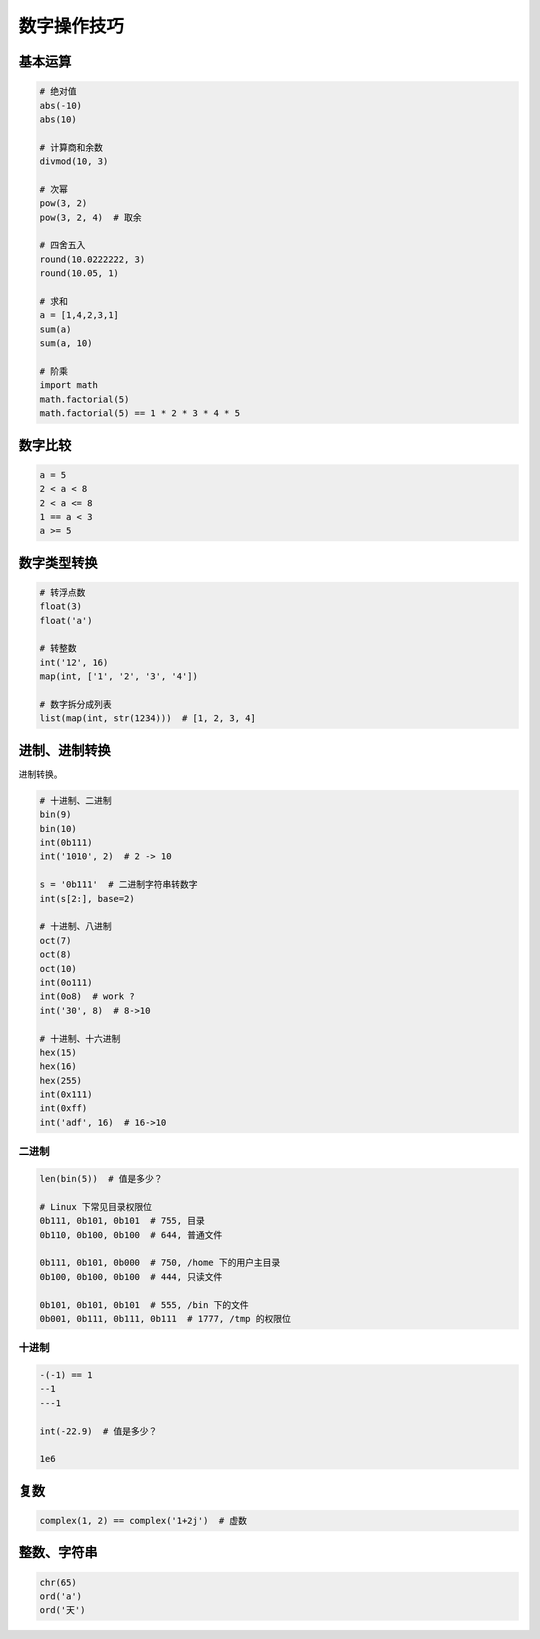 数字操作技巧
============

基本运算
--------
.. code-block:: python

    # 绝对值
    abs(-10)
    abs(10)

    # 计算商和余数
    divmod(10, 3)

    # 次幂
    pow(3, 2)
    pow(3, 2, 4)  # 取余

    # 四舍五入
    round(10.0222222, 3)
    round(10.05, 1)

    # 求和
    a = [1,4,2,3,1]
    sum(a)
    sum(a, 10)

    # 阶乘
    import math
    math.factorial(5)
    math.factorial(5) == 1 * 2 * 3 * 4 * 5


数字比较
--------
.. code-block:: python

    a = 5
    2 < a < 8
    2 < a <= 8
    1 == a < 3
    a >= 5


数字类型转换
------------
.. code-block:: python

    # 转浮点数
    float(3)
    float('a')

    # 转整数
    int('12', 16)
    map(int, ['1', '2', '3', '4'])

    # 数字拆分成列表
    list(map(int, str(1234)))  # [1, 2, 3, 4]


进制、进制转换
--------------
进制转换。

.. code-block:: python

    # 十进制、二进制
    bin(9)
    bin(10)
    int(0b111)
    int('1010', 2)  # 2 -> 10

    s = '0b111'  # 二进制字符串转数字
    int(s[2:], base=2)

    # 十进制、八进制
    oct(7)
    oct(8)
    oct(10)
    int(0o111)
    int(0o8)  # work ?
    int('30', 8)  # 8->10

    # 十进制、十六进制
    hex(15)
    hex(16)
    hex(255)
    int(0x111)
    int(0xff)
    int('adf', 16)  # 16->10


二进制
``````
.. code-block:: python

    len(bin(5))  # 值是多少？

    # Linux 下常见目录权限位
    0b111, 0b101, 0b101  # 755, 目录
    0b110, 0b100, 0b100  # 644, 普通文件

    0b111, 0b101, 0b000  # 750, /home 下的用户主目录
    0b100, 0b100, 0b100  # 444, 只读文件

    0b101, 0b101, 0b101  # 555, /bin 下的文件
    0b001, 0b111, 0b111, 0b111  # 1777, /tmp 的权限位


十进制
``````
.. code-block:: python

    -(-1) == 1
    --1
    ---1

    int(-22.9)  # 值是多少？

    1e6


复数
----
.. code-block:: python

    complex(1, 2) == complex('1+2j')  # 虚数


整数、字符串
------------
.. code-block:: python

    chr(65)
    ord('a')
    ord('天')
